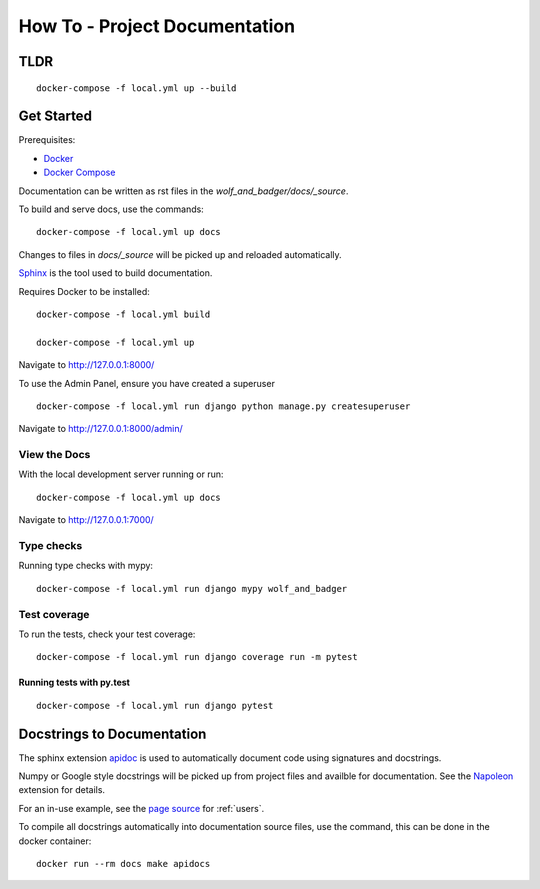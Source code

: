 How To - Project Documentation
======================================================================

TLDR
---------------------------------------------------------------------

::

    docker-compose -f local.yml up --build


Get Started
---------------------------------------------------------------------

Prerequisites:

- `Docker <https://docs.docker.com/docker-for-mac/install/>`_
- `Docker Compose <https://docs.docker.com/compose/>`_

Documentation can be written as rst files in the `wolf_and_badger/docs/_source`.


To build and serve docs, use the commands:
::

    docker-compose -f local.yml up docs


Changes to files in `docs/_source` will be picked up and reloaded automatically.

`Sphinx <https://www.sphinx-doc.org/>`_ is the tool used to build documentation.


Requires Docker to be installed:

::

    docker-compose -f local.yml build

    docker-compose -f local.yml up


Navigate to http://127.0.0.1:8000/

To use the Admin Panel, ensure you have created a superuser

::

    docker-compose -f local.yml run django python manage.py createsuperuser

Navigate to http://127.0.0.1:8000/admin/


View the Docs
^^^^^^^^^^^^^^^^

With the local development server running or run:

::

    docker-compose -f local.yml up docs

Navigate to http://127.0.0.1:7000/


Type checks
^^^^^^^^^^^

Running type checks with mypy:

::

    docker-compose -f local.yml run django mypy wolf_and_badger

Test coverage
^^^^^^^^^^^^^

To run the tests, check your test coverage:

::

    docker-compose -f local.yml run django coverage run -m pytest

Running tests with py.test
~~~~~~~~~~~~~~~~~~~~~~~~~~

::

    docker-compose -f local.yml run django pytest


Docstrings to Documentation
----------------------------------------------------------------------

The sphinx extension `apidoc <https://www.sphinx-doc.org/en/master/man/sphinx-apidoc.html/>`_ is used to automatically document code using signatures and docstrings.

Numpy or Google style docstrings will be picked up from project files and availble for documentation. See the `Napoleon <https://sphinxcontrib-napoleon.readthedocs.io/en/latest/>`_ extension for details.

For an in-use example, see the `page source <_sources/users.rst.txt>`_ for :ref:`users`.

To compile all docstrings automatically into documentation source files, use the command, this can be done in the docker container:
::

    docker run --rm docs make apidocs
